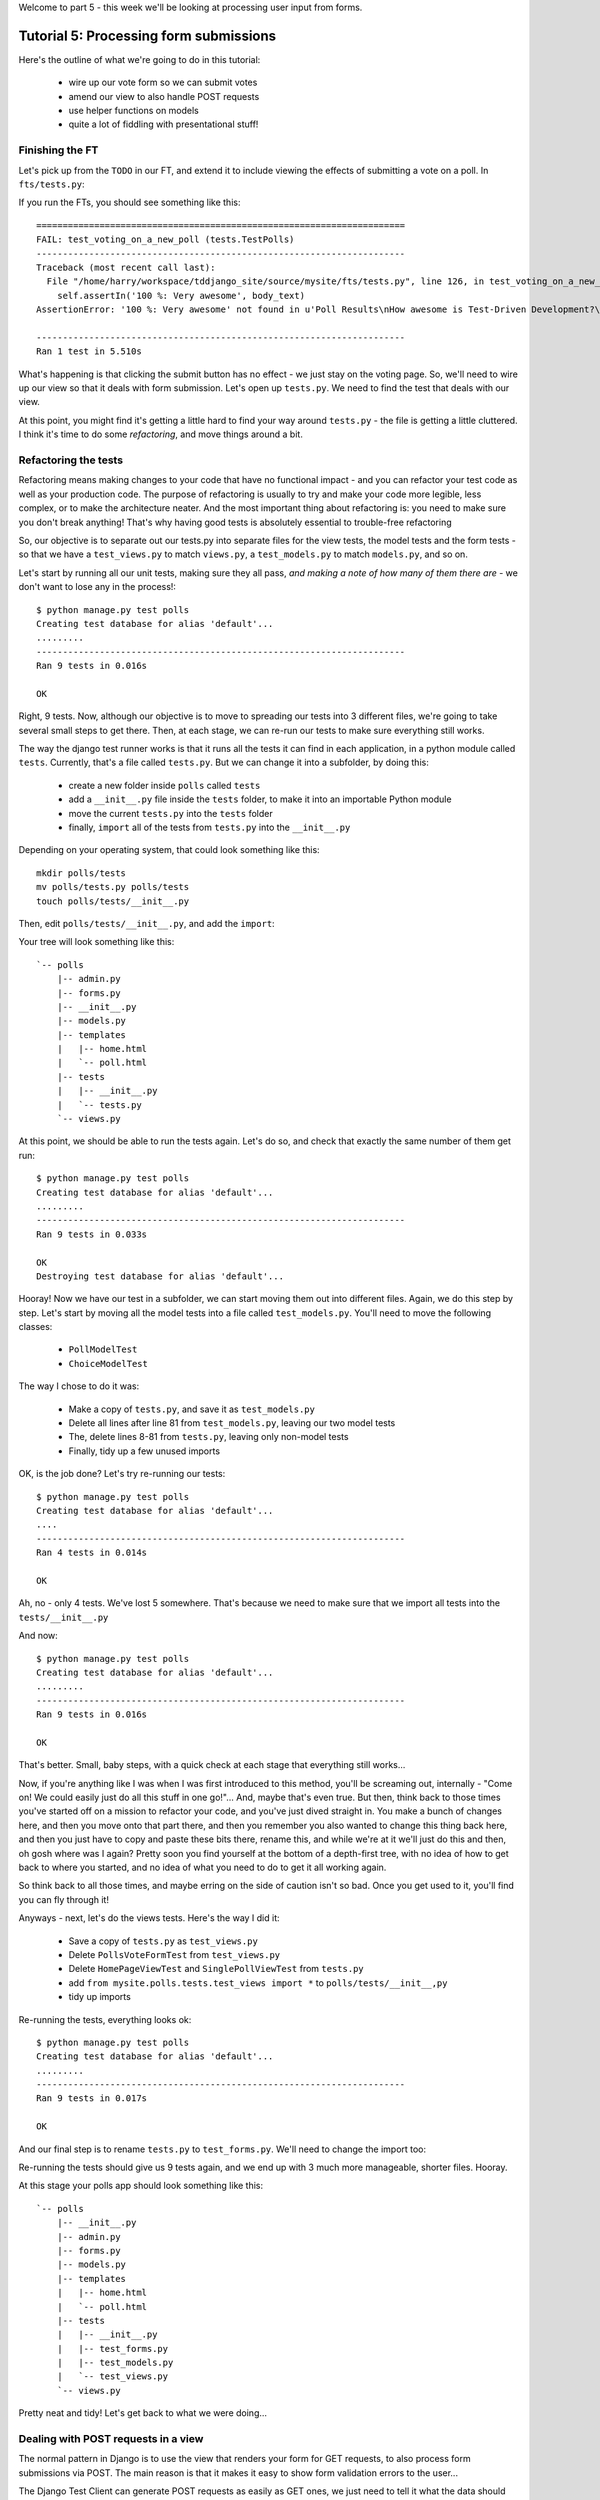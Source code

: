 Welcome to part 5 - this week we'll be looking at processing user input from
forms.

Tutorial 5: Processing form submissions
=======================================

Here's the outline of what we're going to do in this tutorial:

    * wire up our vote form so we can submit votes

    * amend our view to also handle POST requests

    * use helper functions on models

    * quite a lot of fiddling with presentational stuff!


Finishing the FT
----------------

Let's pick up from the ``TODO`` in our FT, and extend it to include viewing the
effects of submitting a vote on a poll. In ``fts/tests.py``:

.. sourcecode:: python
    :filename: mysite/fts/tests.py

        [...] 

        # Herbert clicks 'submit'
        self.browser.find_element_by_css_selector(
                "input[type='submit']"
            ).click()

        # The page refreshes, and he sees that his choice
        # has updated the results.  they now say
        # "100 %: very awesome".
        body_text = self.browser.find_element_by_tag_name('body').text
        self.assertIn('100 %: Very awesome', body_text)

        # The page also says "1 vote"
        self.assertIn('1 vote', body_text)

        # But not "1 votes" -- Herbert is impressed at the attention to detail
        self.assertNotIn('1 votes', body_text)

        # Herbert suspects that the website isn't very well protected
        # against people submitting multiple votes yet, so he tries
        # to do a little astroturfing
        self.browser.find_element_by_css_selector("input[value='1']").click()
        self.browser.find_element_by_css_selector("input[type='submit']").click()

        # The page refreshes, and he sees that his choice has updated the
        # results.  it still says # "100 %: very awesome".
        body_text = self.browser.find_element_by_tag_name('body').text
        self.assertIn('100 %: Very awesome', body_text)

        # But the page now says "2 votes"
        self.assertIn('2 votes', body_text)

        # Cackling manically over his l33t haxx0ring skills, he tries
        # voting for a different choice
        self.browser.find_element_by_css_selector("input[value='2']").click()
        self.browser.find_element_by_css_selector("input[type='submit']").click()

        # Now, the percentages update, as well as the votes
        body_text = self.browser.find_element_by_tag_name('body').text
        self.assertIn('67 %: Very awesome', body_text)
        self.assertIn('33 %: Quite awesome', body_text)
        self.assertIn('3 votes', body_text)

        # Satisfied, he goes back to sleep

If you run the FTs, you should see something like this::

    ======================================================================
    FAIL: test_voting_on_a_new_poll (tests.TestPolls)
    ----------------------------------------------------------------------
    Traceback (most recent call last):
      File "/home/harry/workspace/tddjango_site/source/mysite/fts/tests.py", line 126, in test_voting_on_a_new_poll
        self.assertIn('100 %: Very awesome', body_text)
    AssertionError: '100 %: Very awesome' not found in u'Poll Results\nHow awesome is Test-Driven Development?\nNo-one has voted on this poll yet\nAdd your vote\nVote:\nVery awesome\nQuite awesome\nModerately awesome'

    ----------------------------------------------------------------------
    Ran 1 test in 5.510s

What's happening is that clicking the submit button has no effect - we just
stay on the voting page. So, we'll need to wire up our view so that it deals
with form submission.  Let's open up ``tests.py``. We need to find the test
that deals with our view.

At this point, you might find it's getting a little hard to find your way
around ``tests.py`` - the file is getting a little cluttered.  I think it's
time to do some *refactoring*, and move things around a bit.


Refactoring the tests
---------------------

Refactoring means making changes to your code that have no functional impact -
and you can refactor your test code as well as your production code.  The
purpose of refactoring is usually to try and make your code more legible, less
complex, or to make the architecture neater. And the most important thing about
refactoring is: you need to make sure you don't break anything!  That's why
having good tests is absolutely essential to trouble-free refactoring

So, our objective is to separate out our tests.py into separate files for the
view tests, the model tests and the form tests - so that we have a
``test_views.py`` to match ``views.py``, a ``test_models.py`` to match
``models.py``, and so on.

Let's start by running all our unit tests, making sure they all pass, *and
making a note of how many of them there are* - we don't want to lose any in the
process!::

    $ python manage.py test polls
    Creating test database for alias 'default'...
    .........
    ----------------------------------------------------------------------
    Ran 9 tests in 0.016s

    OK

Right, 9 tests. Now, although our objective is to move to spreading our tests
into 3 different files, we're going to take several small steps to get there.
Then, at each stage, we can re-run our tests to make sure everything still
works.

The way the django test runner works is that it runs all the tests it can find
in each application, in a python module called ``tests``. Currently, that's a
file called ``tests.py``.  But we can change it into a subfolder, by doing
this:

    * create a new folder inside ``polls`` called ``tests``

    * add a ``__init__.py`` file inside the ``tests`` folder, to make it into
      an importable Python module

    * move the current ``tests.py`` into the ``tests`` folder

    * finally, ``import`` all of the tests from ``tests.py`` into the
      ``__init__.py``

Depending on your operating system, that could look something like this::

    mkdir polls/tests
    mv polls/tests.py polls/tests
    touch polls/tests/__init__.py

Then, edit ``polls/tests/__init__.py``, and add the ``import``:

.. sourcecode:: python
    :filename: mysite/polls/tests/__init__.py

    from polls.tests.tests import *

Your tree will look something like this::

    `-- polls
        |-- admin.py
        |-- forms.py
        |-- __init__.py
        |-- models.py
        |-- templates
        |   |-- home.html
        |   `-- poll.html
        |-- tests
        |   |-- __init__.py
        |   `-- tests.py
        `-- views.py



At this point, we should be able to run the tests again. Let's do so, and check
that exactly the same number of them get run::

    $ python manage.py test polls
    Creating test database for alias 'default'...
    .........
    ----------------------------------------------------------------------
    Ran 9 tests in 0.033s

    OK
    Destroying test database for alias 'default'...


Hooray!  Now we have our test in a subfolder, we can start moving them out into
different files.  Again, we do this step by step.  Let's start by moving all
the model tests into a file called ``test_models.py``.  You'll need to move the
following classes:

    * ``PollModelTest``

    * ``ChoiceModelTest``

The way I chose to do it was:

    * Make a copy of ``tests.py``, and save it as ``test_models.py``

    * Delete all lines after line 81 from ``test_models.py``, leaving our two
      model tests

    * The, delete lines 8-81 from ``tests.py``, leaving only non-model tests

    * Finally, tidy up a few unused imports

OK, is the job done?  Let's try re-running our tests::

    $ python manage.py test polls
    Creating test database for alias 'default'...
    ....
    ----------------------------------------------------------------------
    Ran 4 tests in 0.014s

    OK

Ah, no - only 4 tests.  We've lost 5 somewhere.  That's because we need to make
sure that we import all tests into the ``tests/__init__.py``

.. sourcecode:: python
    :filename: mysite/polls/tests/__init__.py

    from mysite.polls.tests.tests import *
    from mysite.polls.tests.test_models import *

And now::

    $ python manage.py test polls
    Creating test database for alias 'default'...
    .........
    ----------------------------------------------------------------------
    Ran 9 tests in 0.016s

    OK

That's better.  Small, baby steps, with a quick check at each stage that everything still works... 

Now, if you're anything like I was when I was first introduced to this method,
you'll be screaming out, internally  - "Come on!  We could easily just do all
this stuff in one go!"... And, maybe that's even true.  But then, think back to
those times you've started off on a mission to refactor your code, and you've
just dived straight in.  You make a bunch of changes here, and then you move
onto that part there, and then you remember you also wanted to change this
thing back here, and then you just have to copy and paste these bits there,
rename this, and while we're at it we'll just do this and then, oh gosh where
was I again?  Pretty soon you find yourself at the bottom of a depth-first
tree, with no idea of how to get back to where you started, and no idea of what
you need to do to get it all working again.

So think back to all those times, and maybe erring on the side of caution isn't
so bad.  Once you get used to it, you'll find you can fly through it!

Anyways - next, let's do the views tests. Here's the way I did it:

  * Save a copy of ``tests.py`` as ``test_views.py``

  * Delete ``PollsVoteFormTest`` from ``test_views.py``

  * Delete ``HomePageViewTest`` and ``SinglePollViewTest`` from ``tests.py``

  * add ``from mysite.polls.tests.test_views import *`` to ``polls/tests/__init__,py``

  * tidy up imports

Re-running the tests, everything looks ok::

    $ python manage.py test polls 
    Creating test database for alias 'default'...
    .........
    ----------------------------------------------------------------------
    Ran 9 tests in 0.017s

    OK

And our final step is to rename ``tests.py`` to ``test_forms.py``.  We'll need
to change the import too:

.. sourcecode:: python
    :filename: mysite/polls/tests/__init__.py

    from mysite.polls.tests.test_forms import *
    from mysite.polls.tests.test_models import *
    from mysite.polls.tests.test_views import *

Re-running the tests should give us 9 tests again, and we end up with 3 much
more manageable, shorter files.  Hooray.  

At this stage your polls app should look something like this::

    `-- polls
        |-- __init__.py
        |-- admin.py
        |-- forms.py
        |-- models.py
        |-- templates
        |   |-- home.html
        |   `-- poll.html
        |-- tests
        |   |-- __init__.py
        |   |-- test_forms.py
        |   |-- test_models.py
        |   `-- test_views.py
        `-- views.py

Pretty neat and tidy! Let's get back to what we were doing...


Dealing with POST requests in a view
------------------------------------

The normal pattern in Django is to use the view that renders your form for GET
requests, to also process form submissions via POST.  The main reason is that
it makes it easy to show form validation errors to the user...

The Django Test Client can generate POST requests as easily as GET ones, we
just need to tell it what the data should be. Let's write a new test in
``polls/tests/test_views.py`` - we can copy a fair bit from the one above it...

.. sourcecode:: python
    :filename: mysite/polls/tests/test_views.py


    class SinglePollViewTest(TestCase):

        def test_page_shows_choices_using_form(self):
            [...]

        def test_view_can_handle_votes_via_POST(self):
            # set up a poll with choices
            poll1 = Poll(question='6 times 7', pub_date=timezone.now())
            poll1.save()
            choice1 = Choice(poll=poll1, choice='42', votes=1)
            choice1.save()
            choice2 = Choice(poll=poll1, choice='The Ultimate Answer', votes=3)
            choice2.save()

            # set up our POST data - keys and values are strings
            post_data = {'vote': str(choice2.id)}

            # make our request to the view
            poll_url = '/poll/%d/' % (poll1.id,)
            response = self.client.post(poll_url, data=post_data)

            # retrieve the updated choice from the database
            choice_in_db = Choice.objects.get(pk=choice2.id)

            # check it's votes have gone up by 1
            self.assertEquals(choice_in_db.votes, 4)

            # always redirect after a POST - even if, in this case, we go back
            # to the same page.
            self.assertRedirects(response, poll_url)

Right, let's see how it fails, first::

    ======================================================================
    FAIL: test_view_can_handle_votes_via_POST (mysite.polls.tests.test_views.SinglePollViewTest)
    ----------------------------------------------------------------------
    Traceback (most recent call last):
      File "/home/harry/workspace/tddjango_site/source/mysite/../mysite/polls/tests/test_views.py", line 98, in test_view_can_handle_votes_via_POST
        self.assertEquals(choice_in_db.votes, 4)
    AssertionError: 3 != 4

    ----------------------------------------------------------------------

So, the first thing to do is increase the "votes" counter on the appropriate
Choice object... Django puts POST data into a special dictionary on the request
object, ``request.POST``, so let's use that - I'm adding three new lines at the
beginning of the view:


.. sourcecode:: python
    :filename: mysite/polls/views.py

    from polls.models import Choice, Poll
    [...]

    def poll(request, poll_id):
        choice = Choice.objects.get(id=request.POST['vote'])
        choice.votes += 1
        choice.save()

        poll = Poll.objects.get(pk=poll_id)
        form = PollVoteForm(poll=poll)
        return render(request, 'poll.html', {'poll': poll, 'form': form})


Let's see what the tests think::

    $ ./manage.py test polls
    Creating test database for alias 'default'...
    .......EEF
    ======================================================================
    ERROR: test_page_shows_choices_using_form (polls.tests.test_views.SinglePollViewTest)
    ----------------------------------------------------------------------
    Traceback (most recent call last):
      File "/home/harry/workspace/mysite/polls/tests/test_views.py", line 76, in test_page_shows_choices_using_form
        response = client.get('/poll/%d/' % (poll1.id, ))
      File "/usr/local/lib/python2.7/dist-packages/django/test/client.py", line 439, in get
        response = super(Client, self).get(path, data=data, **extra)
      File "/usr/local/lib/python2.7/dist-packages/django/test/client.py", line 244, in get
        return self.request(**r)
      File "/usr/local/lib/python2.7/dist-packages/django/core/handlers/base.py", line 111, in get_response
        response = callback(request, *callback_args, **callback_kwargs)
      File "/home/harry/workspace/mysite/polls/views.py", line 13, in poll
        choice = Choice.objects.get(id=request.POST['vote'])
      File "/usr/local/lib/python2.7/dist-packages/django/utils/datastructures.py", line 258, in __getitem__
        raise MultiValueDictKeyError("Key %r not found in %r" % (key, self))
    MultiValueDictKeyError: "Key 'vote' not found in <QueryDict: {}>"

    ======================================================================
    ERROR: test_page_shows_poll_title_and_no_votes_message (mysite.polls.tests.test_views.SinglePollViewTest)
    ----------------------------------------------------------------------
    Traceback (most recent call last):
      File "/home/harry/workspace/tddjango_site/source/mysite/../mysite/polls/tests/test_views.py", line 57, in test_page_shows_poll_title_and_no_votes_message
      [...]
    MultiValueDictKeyError: "Key 'vote' not found in <QueryDict: {}>"

    ======================================================================
    ERROR: test_view_can_handle_votes_via_POST (mysite.polls.tests.test_views.SinglePollViewTest)
    ----------------------------------------------------------------------
    Traceback (most recent call last):
      File "/home/harry/workspace/tddjango_site/source/mysite/../mysite/polls/tests/test_views.py", line 105, in test_view_can_handle_votes_via_POST
        self.assertRedirects(response, poll_url)
        AssertionError: Response didn't redirect as expected: Response code was 200 (expected 302)

    ----------------------------------------------------------------------
    Ran 9 tests in 0.031s

Oh dear - although we've got our POST test a little bit further along, we seem
to have broken 2 other tests.  You might argue, it was pretty obvious that was
going to happen, because I've introduced code to upvote choices which is
applied for both GET and POST requests - I should have checked whether the
request was a POST or a GET, and used an ``if``.  And, in fact, it was pretty
obvious - I was being deliberately stupid, and made that mistake on purpose.
The point was to demonstrate how TDD can save you from your own stupidity, by
telling you immediately when you break anything...  Save those brain cells for
the *really* hard problems.

So, Django tells us whether a request was a GET or a POST inside the ``method``
attribute.  Let's add an ``if``:

.. sourcecode:: python
    :filename: mysite/polls/views.py

    def poll(request, poll_id):
        if request.method == 'POST':
            choice = Choice.objects.get(id=request.POST['vote'])
            choice.votes += 1
            choice.save()

        poll = Poll.objects.get(pk=poll_id)
        form = PollVoteForm(poll=poll)
        return render(request, 'poll.html', {'poll': poll, 'form': form})

And testing...::

    ERROR: test_view_can_handle_votes_via_POST (mysite.polls.tests.test_views.SinglePollViewTest)
    AssertionError: Response didn't redirect as expected: Response code was 200 (expected 302)


Right, now we need to do our redirect (*Always redirect after a POST* -
http://www.theserverside.com/news/1365146/Redirect-After-Post).  Django has a
class called ``HttpResponseRedirect`` for this, which takes a URL.  We'll use
the ``reverse`` function from the last tutorial to get the right URL...

.. sourcecode:: python
    :filename: mysite/polls/views.py

    from django.core.urlresolvers import reverse
    from django.http import HttpResponseRedirect
    [...]

    def poll(request, poll_id):
        if request.method == 'POST':
            choice = Choice.objects.get(id=request.POST['vote'])
            choice.votes += 1
            choice.save()
            return HttpResponseRedirect(reverse('polls.views.poll', args=[poll_id,]))

        poll = Poll.objects.get(pk=poll_id)
        form = PollVoteForm(poll=poll)
        return render(request, 'poll.html', {'poll': poll, 'form': form})

Lovely!  let's see that at work::

    $ python manage.py test polls
    Creating test database for alias 'default'...
    .........
    ----------------------------------------------------------------------
    Ran 10 tests in 0.023s

    OK

Hooray!  Let's see if it gets the FT any further::

    $ python manage.py test fts
    [...]

    AssertionError: '100 %: Very awesome' not found in u'Poll Results\nHow awesome is Test-Driven Development?\nNo-one has voted on this poll yet\nAdd your vote\nVote:\nVery awesome\nQuite awesome\nModerately awesome'

Nope.  We still have to get our page to reflect the percentage of votes.  Let's
make a quick test in ``test_views``:

.. sourcecode:: python
    :filename: mysite/polls/tests/test_views.py

    def test_view_shows_percentage_of_votes(self):
        # set up a poll with choices
        poll1 = Poll(question='6 times 7', pub_date=timezone.now())
        poll1.save()
        choice1 = Choice(poll=poll1, choice='42', votes=1)
        choice1.save()
        choice2 = Choice(poll=poll1, choice='The Ultimate Answer', votes=2)
        choice2.save()

        response = self.client.get('/poll/%d/' % (poll1.id, ))

        # check the percentages of votes are shown, sensibly rounded
        self.assertIn('33 %: 42', response.content)
        self.assertIn('67 %: The Ultimate Answer', response.content)

        # and that the 'no-one has voted' message is gone
        self.assertNotIn('No-one has voted', response.content)


    def test_view_can_handle_votes_via_POST(self):
        [...]

Running it gives::

    AssertionError: '33 %: 42' not found in '<html>\n  <body>\n    <h1>Poll Results</h1>\n    \n    <h2>6 times 7</h2>\n\n    <p>No-one has voted on this poll yet</p>\n\n    <h3>Add your vote</h3>\n    <p><label for="id_vote_0">Vote:</label> <ul>\n<li><label for="id_vote_0"><input type="radio" id="id_vote_0" value="1" name="vote" /> 42</label></li>\n<li><label for="id_vote_1"><input type="radio" id="id_vote_1" value="2" name="vote" /> The Ultimate Answer</label></li>\n</ul></p>\n    <input type="submit" />\n\n    \n  </body>\n</html>\n'


Which is all very well - but, actually, the view (or the template) aren't
really the right place to calculate percentage figures.  Let's hang that off
the model, as a custom function instead.  This test should make my intentions
clear.  In ``polls/tests/test_models.py``:

.. sourcecode:: python
    :filename: mysite/polls/tests/test_models.py

    def test_choice_can_calculate_its_own_percentage_of_votes(self):
        poll = Poll(question='who?', pub_date=timezone.now())
        poll.save()
        choice1 = Choice(poll=poll,choice='me',votes=2)
        choice1.save()
        choice2 = Choice(poll=poll,choice='you',votes=1)
        choice2.save()

        self.assertEquals(choice1.percentage(), 67)
        self.assertEquals(choice2.percentage(), 33)

Self-explanatory?  Let's implement.  We should now get a new test error::

    $ python manage.py test polls
    .E........F
    AttributeError: 'Choice' object has no attribute 'percentage'


Let's give ``Choice`` a percentage function. In ``models.py``

.. sourcecode:: python
    :filename: mysite/polls/models.py


    class Choice(models.Model):
        poll = models.ForeignKey(Poll)
        choice = models.CharField(max_length=200)
        votes = models.IntegerField(default=0)

        def percentage(self):
            pass

Re-running the tests::

    self.assertEquals(choice1.percentage(), 66)
    AssertionError: None != 67

And implementing:

.. sourcecode:: python
    :filename: mysite/polls/models.py

    def percentage(self):
        total_votes_on_poll = sum(c.votes for c in self.poll.choice_set.all())
        return 100 * self.votes / total_votes_on_poll

Ah, not quite::

    self.assertEquals(choice1.percentage(), 67)
    AssertionError: 66 != 67

Darn that integer division! Let's try this:

.. sourcecode:: python
    :filename: mysite/polls/models.py

    def percentage(self):
        total_votes_on_poll = sum(c.votes for c in self.poll.choice_set.all())
        return round(100.0 * self.votes / total_votes_on_poll)


That gets down from 2 failing tests to 1 failing test. Now let's use our new
percentage function in our template, ``polls/templates/poll.html``
            
.. sourcecode:: html+django
    :filename: mysite/polls/templates/poll.html

    <html>
      <body>
        <h1>Poll Results</h1>
        
        <h2>{{poll.question}}</h2>

        <ul>
        {% for choice in poll.choice_set.all %}
          <li>{{ choice.percentage }} %: {{ choice.choice }}</li>
        {% endfor %}
        </ul>

        <p>No-one has voted on this poll yet</p>

        <h3>Add your vote</h3>
        {{form.as_p}}
        <input type="submit" />

        
      </body>
    </html>


Let's try re-running our tests now::

    ........E.F
    [...]
    TemplateSyntaxError: Caught ZeroDivisionError while rendering: float division by zero
    [...]
    AssertionError: '33 %: 42' not found in '<html>\n  <body>\n    <h1>Poll Results</h1>\n    \n    <h2>6 times 7</h2>\n\n    <ul>\n    \n      <li>33.0 %: 42</li>\n    \n      <li>67.0 %: The Ultimate Answer</li>\n    \n    </ul>\n\n    <p>No-one has voted on this poll yet</p>\n\n    <h3>Add your vote</h3>\n    <p><label for="id_vote_0">Vote:</label> <ul>\n<li><label for="id_vote_0"><input type="radio" id="id_vote_0" value="1" name="vote" /> 42</label></li>\n<li><label for="id_vote_1"><input type="radio" id="id_vote_1" value="2" name="vote" /> The Ultimate Answer</label></li>\n</ul></p>\n    <input type="submit" />\n\n    \n  </body>\n</html>\n'

    FAILED (failures=1, errors=1)


 Oh no!  Bad to worse!  Our percentage function really is refusing to make our
 lives easy - it's susceptible to zero-division errors, and it's producing
 floats rather than nice printable percentages... Let's fix that.  (but, again,
 notice the way it's the tests picking up all these little bugs for us, rather
 than us having to try and anticipate them all in advance, or test all the edge
 cases manually...)

 So, let's make our percentage function return a proper, accurate float
 representation of the percentage (or as accurate as floating-point arithmetic
 will allow), and we'll handle the presentation issues in the template. We'll
 also make it handle the 0-case

.. sourcecode:: python
    :filename: mysite/polls/tests/test_models.py

    def test_choice_can_calculate_its_own_percentage_of_votes(self):
        poll = Poll(question='who?', pub_date=timezone.now())
        poll.save()
        choice1 = Choice(poll=poll,choice='me',votes=2)
        choice1.save()
        choice2 = Choice(poll=poll,choice='you',votes=1)
        choice2.save()

        self.assertEquals(choice1.percentage(), 100 * 2 / 3.0)
        self.assertEquals(choice2.percentage(), 100 * 1 / 3.0)

        # also check 0-votes case
        choice1.votes = 0
        choice1.save()
        choice2.votes = 0
        choice2.save()
        self.assertEquals(choice1.percentage(), 0)
        self.assertEquals(choice2.percentage(), 0)

Re-run the tests::

    self.assertEquals(choice1.percentage(), 100 * 2 / 3.0)
    AssertionError: 67.0 != 66.66666666666667

Removing the ``round()``...

.. sourcecode:: python
    :filename: mysite/polls/models.py

        def percentage(self):
            total_votes_on_poll = sum(c.votes for c in self.poll.choice_set.all())
            return 100.0 * self.votes / total_votes_on_poll


And now we get the 0-case error::

    return 100.0 * self.votes / sum(c.votes for c in self.poll.choice_set.all())
    ZeroDivisionError: float division by zero

Which we can fix with a ``try/except`` (*Better to ask for forgiveness than for
permission*)
 
.. sourcecode:: python
    :filename: mysite/polls/models.py

    def percentage(self):
        total_votes_on_poll = sum(c.votes for c in self.poll.choice_set.all())
        try:
            return 100.0 * self.votes / total_votes_on_poll
        except ZeroDivisionError:
            return 0


Phew.  That takes us down to just one final test error::

    ..........F
    ======================================================================
    FAIL: test_view_shows_percentage_of_votes (mysite.polls.tests.test_views.SinglePollViewTest)
    self.assertNotIn('No-one has voted', response.content)
    AssertionError: 'No-one has voted' unexpectedly found in '<html>\n  <body>\n    <h1>Poll Results</h1>\n    \n    <h2>6 times 7</h2>\n\n    <ul>\n    \n      <li>33.3333333333 %: 42</li>\n    \n      <li>66.6666666667 %: The Ultimate Answer</li>\n    \n    </ul>\n\n    <p>No-one has voted on this poll yet</p>\n\n    <h3>Add your vote</h3>\n    <p><label for="id_vote_0">Vote:</label> <ul>\n<li><label for="id_vote_0"><input type="radio" id="id_vote_0" value="1" name="vote" /> 42</label></li>\n<li><label for="id_vote_1"><input type="radio" id="id_vote_1" value="2" name="vote" /> The Ultimate Answer</label></li>\n</ul></p>\n    <input type="submit" />\n\n    \n  </body>\n</html>\n'

Now, how are we going to decide on whether to show or hide this "no votes yet"
message?  Ideally, we want to be able to ask the Poll object its total number
of votes... That might come in useful elsewhere too...

Let's hope this test/code cycle is self-explanatory. Start with
``test_models.py``:

.. sourcecode:: python
    :filename: mysite/polls/tests/test_models.py

    class PollModelTest(TestCase):
        [...]

        def test_poll_can_tell_you_its_total_number_of_votes(self):
            p = Poll(question='where',pub_date=timezone.now())
            p.save()
            c1 = Choice(poll=p,choice='here',votes=0)
            c1.save()
            c2 = Choice(poll=p,choice='there',votes=0)
            c2.save()

            self.assertEquals(p.total_votes(), 0)

            c1.votes = 1000
            c1.save()
            c2.votes = 22
            c2.save()
            self.assertEquals(p.total_votes(), 1022)

tests::

    AttributeError: 'Poll' object has no attribute 'total_votes'

``models.py``

.. sourcecode:: python
    :filename: mysite/polls/models.py

    class Poll(models.Model):
        question = models.CharField(max_length=200)
        pub_date = models.DateTimeField(verbose_name='Date published')

        def __unicode__(self):
            return self.question


        def total_votes(self):
            pass

tests::

    AssertionError: None != 0

``models.py``

.. sourcecode:: python
    :filename: mysite/polls/models.py

        def total_votes(self):
            return 0

(oh yeah, TDD.  You love it).  Tests::

    AssertionError: 0 != 1022

Good. ``models.py``

.. sourcecode:: python
    :filename: mysite/polls/models.py

    def total_votes(self):
        return sum(c.votes for c in self.choice_set.all())

And that's a pass.  Now, does that ``sum`` remind you of anything.  Let's
refactor::


    class Choice(models.Model):
        poll = models.ForeignKey(Poll)
        choice = models.CharField(max_length=200)
        votes = models.IntegerField(default=0)

        def percentage(self):
            try:
                return 100.0 * self.votes / self.poll.total_votes()
            except ZeroDivisionError:
                return 0

Re-running the tests, all the right ones still pass.  Another one of the reasons
that TDD is so great is that it encourages you to refactor at will - because
your code is well tested, you can always know whether or not your refactor
has gone correctly, or whether anything was broken.

Let's finally get onto our little message. Back in our template,
``polls/templates/poll.html``:

.. sourcecode:: html+django
    :filename: mysite/polls/templates/poll.html

    <html>
      <body>
        <h1>Poll Results</h1>
        
        <h2>{{poll.question}}</h2>

        <ul>
        {% for choice in poll.choice_set.all %}
          <li>{{ choice.percentage }} %: {{ choice.choice }}</li>
        {% endfor %}
        </ul>


        {% if poll.total_votes == 0 %}
          <p>No-one has voted on this poll yet</p>
        {% endif %}

        <h3>Add your vote</h3>
        {{form.as_p}}
        <input type="submit" />

        
      </body>
    </html>

And re-run the tests::

    ............
    ----------------------------------------------------------------------
    Ran 12 tests in 0.043s
    OK

At last!  What about the FT?::

    ======================================================================
    FAIL: test_voting_on_a_new_poll (tests.TestPolls)
    ----------------------------------------------------------------------
    Traceback (most recent call last):
      File "/home/harry/workspace/tddjango_site/source/mysite/fts/tests.py", line 126, in test_voting_on_a_new_poll
        self.assertIn('100 %: Very awesome', body_text)
    AssertionError: '100 %: Very awesome' not found in u'Poll Results\nHow awesome is Test-Driven Development?\n0 %: Very awesome\n0 %: Quite awesome\n0 %: Moderately awesome\nNo-one has voted on this poll yet\nAdd your vote\nVote:\nVery awesome\nQuite awesome\nModerately awesome'

    ----------------------------------------------------------------------
    Ran 1 test in 5.677s

Hmm, not quite.  What is missing?  The "submit" button doesn't seem to be
working... Ah! Yes - we haven't actually wired up our form yet.  Django's
``form.as_p()`` function doesn't actually give you a ``<form>`` tag - you have
to do that yourself, which gives you the choice over where the form sends its
data.  Let's do that, in the template, ``polls/templates/poll.html``:

.. sourcecode:: html+django
    :filename: mysite/polls/templates/poll.html

    <html>
      <body>
        <h1>Poll Results</h1>
        
        <h2>{{poll.question}}</h2>

        <ul>
        {% for choice in poll.choice_set.all %}
          <li>{{ choice.percentage }} %: {{ choice.choice }}</li>
        {% endfor %}
        </ul>


        {% if poll.total_votes == 0 %}
          <p>No-one has voted on this poll yet</p>
        {% endif %}

        <h3>Add your vote</h3>
        <form method="POST" action="">
          {{form.as_p}}
          <input type="submit" />
        </form>

        
      </body>
    </html>

Re-running the FT, we get::

    AssertionError: '100 %: Very awesome' not found in u'Forbidden (403)\nCSRF verification failed. Request aborted.\nMore information is available with DEBUG=True.'

Pretty helpful, as error messages go.  Let's add an amazing Django voodoo CSRF
tag:

.. sourcecode:: html+django
    :filename: mysite/polls/templates/poll.html

    <form method="POST" action="">
      {% csrf_token %}
      {{form.as_p}}
      <input type="submit" />
    </form>

And now?::

    AssertionError: '100 %: Very awesome' not found in u'Poll Results\nHow awesome is Test-Driven Development?\n100.0 %: Very awesome\n0.0 %: Quite awesome\n0.0 %: Moderately awesome\nAdd your vote\nVote:\nVery awesome\nQuite awesome\nModerately awesome'

Still not quite, arg! Just a tiny formatting error though.  We can fix this
using one of Django's built-in template filters:

https://docs.djangoproject.com/en/1.4/ref/templates/builtins/

.. sourcecode:: html+django
    :filename: mysite/polls/templates/poll.html

    <ul>
    {% for choice in poll.choice_set.all %}
      <li>{{ choice.percentage|floatformat }} %: {{ choice.choice }}</li>
    {% endfor %}
    </ul>


Now what?::

    FAIL: test_voting_on_a_new_poll (tests.TestPolls)
    AssertionError: '1 vote' not found in u'Poll Results\nHow awesome is Test-Driven Development?\n100 %: Very awesome\n0 %: Quite awesome\n0 %: Moderately awesome\nAdd your vote\nVote:\nVery awesome\nQuite awesome\nModerately awesome'

Aha, looks like that ``total_votes`` function is going to come in useful again!

Let's add a tiny test to our ``test_views.py``:

.. sourcecode:: python 
    :filename: mysite/polls/tests/test_views.py

    def test_view_shows_total_votes(self):
        # set up a poll with choices
        poll1 = Poll(question='6 times 7', pub_date=timezone.now())
        poll1.save()
        choice1 = Choice(poll=poll1, choice='42', votes=1)
        choice1.save()
        choice2 = Choice(poll=poll1, choice='The Ultimate Answer', votes=2)
        choice2.save()

        response = self.client.get('/poll/%d/' % (poll1.id, ))
        self.assertIn('3 votes', response.content)

        # also check we only pluralise "votes" if necessary. details!
        choice2.votes = 0
        choice2.save()
        response = self.client.get('/poll/%d/' % (poll1.id, ))
        self.assertIn('1 vote', response.content)
        self.assertNotIn('1 votes', response.content)


Running those tests::

    FAIL: test_view_shows_percentage_of_votes_and_total_votes (mysite.polls.tests.test_views.SinglePollViewTest)
    AssertionError: '33 %: 42' not found in '<html>\n  <body>\n    <h1>Poll Results</h1>\n    \n    <h2>6 times 7</h2>\n\n    <ul>\n    \n      <li>33.3 %: 42</li>\n    \n      <li>66.7 %: The Ultimate Answer</li>\n    \n    </ul>\n\n\n    \n\n    <h3>Add your vote</h3>\n    <form method="POST" action="">\n      <div style=\'display:none\'><input type=\'hidden\' name=\'csrfmiddlewaretoken\' value=\'ac03d928c29ccbfe6fd0828aec8ede4e\' /></div>\n      <p><label for="id_vote_0">Vote:</label> <ul>\n<li><label for="id_vote_0"><input type="radio" id="id_vote_0" value="1" name="vote" /> 42</label></li>\n<li><label for="id_vote_1"><input type="radio" id="id_vote_1" value="2" name="vote" /> The Ultimate Answer</label></li>\n</ul></p>\n      <input type="submit" />\n    </form>\n\n    \n  </body>\n</html>\n'

    FAIL: test_view_shows_total_votes (mysite.polls.tests.test_views.SinglePollViewTest)
    AssertionError: '3 votes' not found in '<html>\n  <body>\n    <h1>Poll Results</h1>\n    \n    <h2>6 times 7</h2>\n\n    <ul>\n    \n      <li>33.3 %: 42</li>\n    \n      <li>66.7 %: The Ultimate Answer</li>\n    \n    </ul>\n\n\n    \n\n    <h3>Add your vote</h3>\n    <form method="POST" action="">\n      <div style=\'display:none\'><input type=\'hidden\' name=\'csrfmiddlewaretoken\' value=\'d9fd2b61be1299d84b48f4c378b15ec3\' /></div>\n      <p><label for="id_vote_0">Vote:</label> <ul>\n<li><label for="id_vote_0"><input type="radio" id="id_vote_0" value="1" name="vote" /> 42</label></li>\n<li><label for="id_vote_1"><input type="radio" id="id_vote_1" value="2" name="vote" /> The Ultimate Answer</label></li>\n</ul></p>\n      <input type="submit" />\n    </form>\n\n    \n  </body>\n</html>\n'


Ah, aside from our expected failure, it looks like we also have a minor
regression. Getting this presentational stuff right is fiddly!  Still, the fix
isn't too difficult, back in our template, let's tweak the ``floatformat``, and
also add in the ``total_votes``:

.. sourcecode:: html+django
    :filename: mysite/polls/templates/poll.html

    <html>
      <body>
        <h1>Poll Results</h1>
        
        <h2>{{poll.question}}</h2>

        <ul>
        {% for choice in poll.choice_set.all %}
          <li>{{ choice.percentage|floatformat:0 }} %: {{ choice.choice }}</li>
        {% endfor %}
        </ul>


        {% if poll.total_votes != 0 %}
          <p>{{ poll.total_votes }} votes</p>
        {% else %}
          <p>No-one has voted on this poll yet</p>
        {% endif %}

        <h3>Add your vote</h3>
        <form method="POST" action="">
          {% csrf_token %}
          {{form.as_p}}
          <input type="submit" />
        </form>

        
      </body>
    </html>

Another unit test run::

    AssertionError: '1 votes' unexpectedly found in '<html>\n  <body>\n    <h1>Poll Results</h1>\n    <h2>6 times 7</h2>\n    <ul>\n      \n        <li>100 %: 42</li>\n      \n        <li>0 %: The Ultimate Answer</li>\n      \n    </ul>\n\n    \n      <p>1 votes</p>\n    \n\n    <h3>Add your vote</h3>\n    <form method="POST" action="">\n      <div style=\'display:none\'><input type=\'hidden\' name=\'csrfmiddlewaretoken\' value=\'kXRyayBw8agkbj2vgTXM1OEyMQjMzXWY\' /></div>\n      <p><label for="id_vote_0">Vote:</label> <ul>\n<li><label for="id_vote_0"><input type="radio" id="id_vote_0" value="1" name="vote" /> 42</label></li>\n<li><label for="id_vote_1"><input type="radio" id="id_vote_1" value="2" name="vote" /> The Ultimate Answer</label></li>\n</ul></p>\n      <input type="submit" />\n    </form>\n\n\n  </body>\n</html>\n\n'

Ah yes, we want it to say "1 vote", not "1 votes".  Django's template system
has a helpful ``pluralize`` function for this:

.. sourcecode:: html+django
    :filename: mysite/polls/templates/poll.html

        <p>{{ poll.total_votes }} vote{{ poll.total_votes|pluralize }}</p>

Unit tests snow pass::

    $ python manage.py test polls
    Creating test database for alias 'default'...
    .............
    ----------------------------------------------------------------------
    Ran 13 tests in 0.061s

Now, how about those functional tests?::

    $ python manage.py test fts

    AssertionError: TODO


That looks good. How about our fts?::

    $ python manage.py test fts
    Ran 2 tests in 9.606s
    OK


Well, that feels like a nice place to break until next time.  See you soon!

